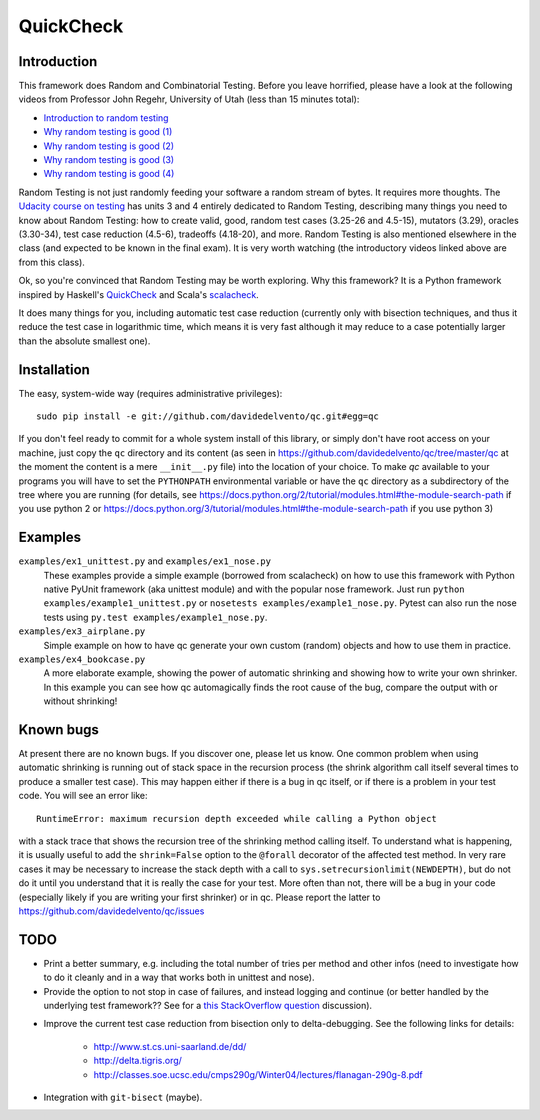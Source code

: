 ============
 QuickCheck
============

.. image:: https://travis-ci.org/davidedelvento/qc.png
   :target: https://travis-ci.org/davidedelvento/qc

Introduction
============

This framework does Random and Combinatorial Testing. Before you leave
horrified, please have a look at the following videos from Professor
John Regehr, University of Utah (less than 15 minutes total):

* `Introduction to random testing <http://www.youtube.com/watch?v=cwhC19Fa_84>`_
* `Why random testing is good (1) <http://www.youtube.com/watch?v=PrJZ6144eeM>`_
* `Why random testing is good (2) <http://www.youtube.com/watch?v=btlfWwyzSXQ>`_
* `Why random testing is good (3) <http://www.youtube.com/watch?v=iw6BtJxPT8A>`_
* `Why random testing is good (4) <http://www.youtube.com/watch?v=QrLtkSdMDgw>`_

Random Testing is not just randomly feeding your software a random
stream of bytes. It requires more thoughts. The `Udacity course on
testing`_ has units 3 and 4 entirely dedicated to Random Testing,
describing many things you need to know about Random Testing: how to
create valid, good, random test cases (3.25-26 and 4.5-15), mutators
(3.29), oracles (3.30-34), test case reduction (4.5-6), tradeoffs
(4.18-20), and more.  Random Testing is also mentioned elsewhere in
the class (and expected to be known in the final exam). It is very
worth watching (the introductory videos linked above are from this
class).

Ok, so you're convinced that Random Testing may be worth exploring.
Why this framework? It is a Python framework inspired by Haskell's
QuickCheck_ and Scala's scalacheck_.

It does many things for you, including automatic test case reduction
(currently only with bisection techniques, and thus it reduce the test case
in logarithmic time, which means it is very fast although it may reduce to
a case potentially larger than the absolute smallest one).

.. _Udacity course on testing: http://www.udacity.com/overview/Course/cs258/CourseRev/1
.. _QuickCheck: http://hackage.haskell.org/package/QuickCheck
.. _scalacheck: https://github.com/rickynils/scalacheck


Installation
============

The easy, system-wide way (requires administrative privileges)::

    sudo pip install -e git://github.com/davidedelvento/qc.git#egg=qc

If you don't feel ready to commit for a whole system install of this library, or
simply don't have root access on your machine, just copy the ``qc`` directory 
and its content (as seen in https://github.com/davidedelvento/qc/tree/master/qc
at the moment the content is a mere ``__init__.py`` file) into the location of your choice.  
To make `qc` available to your programs you will have to set the
``PYTHONPATH`` environmental variable or have the ``qc`` directory as
a subdirectory of the tree where you are running (for details, see 
https://docs.python.org/2/tutorial/modules.html#the-module-search-path if you
use python 2 or https://docs.python.org/3/tutorial/modules.html#the-module-search-path
if you use python 3)


Examples
========

``examples/ex1_unittest.py`` and ``examples/ex1_nose.py``
    These examples provide a simple example (borrowed from scalacheck)
    on how to use this framework with Python native PyUnit framework
    (aka unittest module) and with the popular nose framework.  Just
    run ``python examples/example1_unittest.py`` or ``nosetests
    examples/example1_nose.py``. Pytest can also run the nose tests
    using ``py.test examples/example1_nose.py``.

``examples/ex3_airplane.py``
    Simple example on how to have qc generate your own custom (random)
    objects and how to use them in practice.

``examples/ex4_bookcase.py``
    A more elaborate example, showing the power of automatic shrinking
    and showing how to write your own shrinker. In this example you can
    see how qc automagically finds the root cause of the bug, compare
    the output with or without shrinking!


Known bugs
==========

At present there are no known bugs. If you discover one, please let us
know. One common problem when using automatic shrinking is running out
of stack space in the recursion process (the shrink algorithm call
itself several times to produce a smaller test case). This may happen
either if there is a bug in qc itself, or if there is a problem in
your test code. You will see an error like::

    RuntimeError: maximum recursion depth exceeded while calling a Python object

with a stack trace that shows the recursion tree of the shrinking
method calling itself. To understand what is happening, it is usually
useful to add the ``shrink=False`` option to the ``@forall`` decorator
of the affected test method. In very rare cases it may be necessary to
increase the stack depth with a call to
``sys.setrecursionlimit(NEWDEPTH)``, but do not do it until you
understand that it is really the case for your test. More often than
not, there will be a bug in your code (especially likely if you are
writing your first shrinker) or in qc.  Please report the
latter to https://github.com/davidedelvento/qc/issues


TODO
====

* Print a better summary, e.g. including the total number of tries per
  method and other infos (need to investigate how to do it cleanly and
  in a way that works both in unittest and nose).

* Provide the option to not stop in case of failures, and instead
  logging and continue (or better handled by the underlying test
  framework?? See for a `this StackOverflow question`_ discussion).

.. _this StackOverflow question: http://stackoverflow.com/questions/4732827/

* Improve the current test case reduction from bisection only to
  delta-debugging. See the following links for details:

    * http://www.st.cs.uni-saarland.de/dd/
    * http://delta.tigris.org/
    * http://classes.soe.ucsc.edu/cmps290g/Winter04/lectures/flanagan-290g-8.pdf

* Integration with ``git-bisect`` (maybe).

